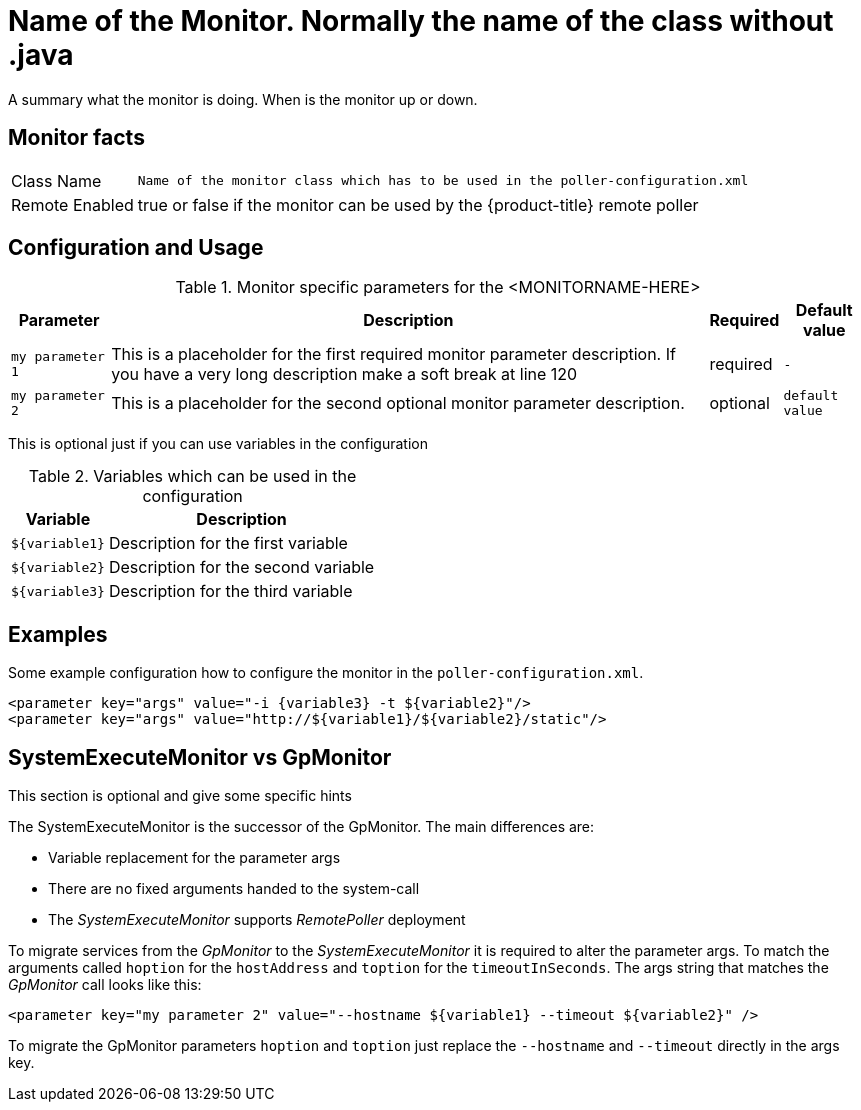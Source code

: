 
// REMOVE ME!! Please keep first line an empty line to make sure, the ToC can be build correctly
= Name of the Monitor. Normally the name of the class without .java

A summary what the monitor is doing. When is the monitor up or down.

== Monitor facts

[options="autowidth"]
|===
| Class Name     | `Name of the monitor class which has to be used in the poller-configuration.xml`
| Remote Enabled | true or false if the monitor can be used by the {product-title} remote poller
|===

== Configuration and Usage

.Monitor specific parameters for the <MONITORNAME-HERE>
[options="header, autowidth"]
|===
| Parameter        | Description                                                                                        | Required | Default value
| `my parameter 1` | This is a placeholder for the first required monitor parameter description. If you have a very
                     long description make a soft break at line 120                                                     | required | `-`
| `my parameter 2` | This is a placeholder for the second optional monitor parameter description.                       | optional | `default value`
|===

This is optional just if you can use variables in the configuration

.Variables which can be used in the configuration
[options="header, autowidth"]
|===
| Variable        | Description
| `${variable1}`  | Description for the first variable
| `${variable2}`  | Description for the second variable
| `${variable3}`  | Description for the third variable
|===

== Examples

Some example configuration how to configure the monitor in the `poller-configuration.xml`.

[source, xml]
----
<parameter key="args" value="-i {variable3} -t ${variable2}"/>
<parameter key="args" value="http://${variable1}/${variable2}/static"/>
----

.This section is optional and give some specific hints
== SystemExecuteMonitor vs GpMonitor

The SystemExecuteMonitor is the successor of the GpMonitor. The main differences are:

* Variable replacement for the parameter args
* There are no fixed arguments handed to the system-call
* The _SystemExecuteMonitor_ supports _RemotePoller_ deployment

To migrate services from the _GpMonitor_ to the _SystemExecuteMonitor_ it is required to alter the parameter args.
To match the arguments called `hoption` for the `hostAddress` and `toption` for the `timeoutInSeconds`.
The args string that matches the _GpMonitor_ call looks like this:

[source, xml]
----
<parameter key="my parameter 2" value="--hostname ${variable1} --timeout ${variable2}" />
----

To migrate the GpMonitor parameters `hoption` and `toption` just replace the `--hostname` and `--timeout` directly in the args key.
